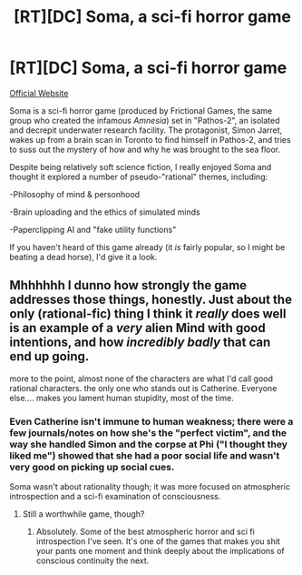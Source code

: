 #+TITLE: [RT][DC] Soma, a sci-fi horror game

* [RT][DC] Soma, a sci-fi horror game
:PROPERTIES:
:Author: Subrosian_Smithy
:Score: 6
:DateUnix: 1444679105.0
:DateShort: 2015-Oct-12
:END:
[[http://somagame.com/index.html][Official Website]]

Soma is a sci-fi horror game (produced by Frictional Games, the same group who created the infamous /Amnesia/) set in "Pathos-2", an isolated and decrepit underwater research facility. The protagonist, Simon Jarret, wakes up from a brain scan in Toronto to find himself in Pathos-2, and tries to suss out the mystery of how and why he was brought to the sea floor.

Despite being relatively soft science fiction, I really enjoyed Soma and thought it explored a number of pseudo-"rational" themes, including:

-Philosophy of mind & personhood

-Brain uploading and the ethics of simulated minds

-Paperclipping AI and "fake utility functions"

If you haven't heard of this game already (it /is/ fairly popular, so I might be beating a dead horse), I'd give it a look.


** Mhhhhhh I dunno how strongly the game addresses those things, honestly. Just about the only (rational-fic) thing I think it /really/ does well is an example of a /very/ alien Mind with good intentions, and how /incredibly badly/ that can end up going.

more to the point, almost none of the characters are what I'd call good rational characters. the only one who stands out is Catherine. Everyone else.... makes you lament human stupidity, most of the time.
:PROPERTIES:
:Author: drageuth2
:Score: 3
:DateUnix: 1444696170.0
:DateShort: 2015-Oct-13
:END:

*** Even Catherine isn't immune to human weakness; there were a few journals/notes on how she's the "perfect victim", and the way she handled Simon and the corpse at Phi ("I thought they liked me") showed that she had a poor social life and wasn't very good on picking up social cues.

Soma wasn't about rationality though; it was more focused on atmospheric introspection and a sci-fi examination of consciousness.
:PROPERTIES:
:Author: eshade94
:Score: 1
:DateUnix: 1444829839.0
:DateShort: 2015-Oct-14
:END:

**** Still a worthwhile game, though?
:PROPERTIES:
:Author: whywhisperwhy
:Score: 1
:DateUnix: 1445180239.0
:DateShort: 2015-Oct-18
:END:

***** Absolutely. Some of the best atmospheric horror and sci fi introspection I've seen. It's one of the games that makes you shit your pants one moment and think deeply about the implications of conscious continuity the next.
:PROPERTIES:
:Author: eshade94
:Score: 1
:DateUnix: 1445180324.0
:DateShort: 2015-Oct-18
:END:
